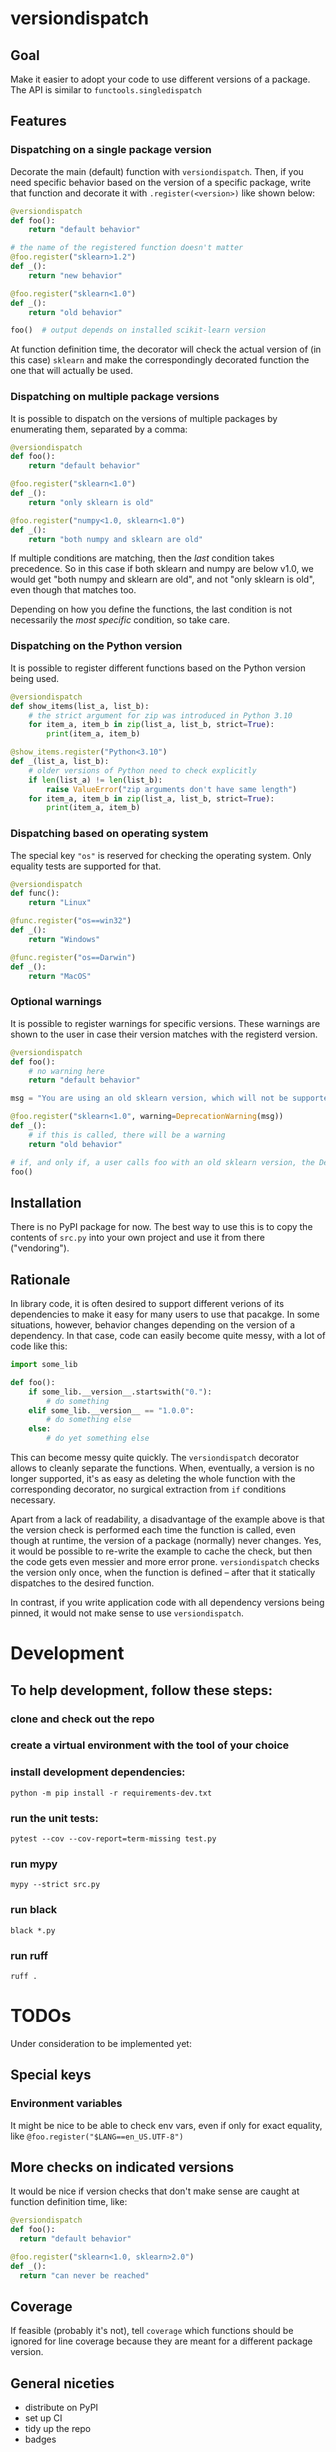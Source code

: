 * versiondispatch
** Goal
Make it easier to adopt your code to use different versions of a package. The API is similar to ~functools.singledispatch~
** Features
*** Dispatching on a single package version
Decorate the main (default) function with ~versiondispatch~. Then, if you need specific behavior based on the version of a specific package, write that function and decorate it with ~.register(<version>)~ like shown below:

#+begin_src python
@versiondispatch
def foo():
    return "default behavior"

# the name of the registered function doesn't matter
@foo.register("sklearn>1.2")
def _():
    return "new behavior"

@foo.register("sklearn<1.0")
def _():
    return "old behavior"

foo()  # output depends on installed scikit-learn version
#+end_src

At function definition time, the decorator will check the actual version of (in this case) ~sklearn~ and make the correspondingly decorated function the one that will actually be used.
*** Dispatching on multiple package versions
It is possible to dispatch on the versions of multiple packages by enumerating them, separated by a comma:

#+begin_src python
@versiondispatch
def foo():
    return "default behavior"

@foo.register("sklearn<1.0")
def _():
    return "only sklearn is old"

@foo.register("numpy<1.0, sklearn<1.0")
def _():
    return "both numpy and sklearn are old"
#+end_src

If multiple conditions are matching, then the /last/ condition takes precedence. So in this case if both sklearn and numpy are below v1.0, we would get "both numpy and sklearn are old", and not "only sklearn is old", even though that matches too.

Depending on how you define the functions, the last condition is not necessarily the /most specific/ condition, so take care.
*** Dispatching on the Python version
It is possible to register different functions based on the Python version being used.

#+begin_src python
@versiondispatch
def show_items(list_a, list_b):
    # the strict argument for zip was introduced in Python 3.10
    for item_a, item_b in zip(list_a, list_b, strict=True):
        print(item_a, item_b)

@show_items.register("Python<3.10")
def _(list_a, list_b):
    # older versions of Python need to check explicitly
    if len(list_a) != len(list_b):
        raise ValueError("zip arguments don't have same length")
    for item_a, item_b in zip(list_a, list_b, strict=True):
        print(item_a, item_b)
#+end_src
*** Dispatching based on operating system
The special key ~"os"~ is reserved for checking the operating system. Only equality tests are supported for that.
#+begin_src python
@versiondispatch
def func():
    return "Linux"

@func.register("os==win32")
def _():
    return "Windows"

@func.register("os==Darwin")
def _():
    return "MacOS"
#+end_src
*** Optional warnings
It is possible to register warnings for specific versions. These warnings are shown to the user in case their version matches with the registerd version.

#+begin_src python
@versiondispatch
def foo():
    # no warning here
    return "default behavior"

msg = "You are using an old sklearn version, which will not be supported after the next release"

@foo.register("sklearn<1.0", warning=DeprecationWarning(msg))
def _():
    # if this is called, there will be a warning
    return "old behavior"

# if, and only if, a user calls foo with an old sklearn version, the DeprecationWarning is shown
foo()
#+end_src
** Installation
There is no PyPI package for now. The best way to use this is to copy the contents of ~src.py~ into your own project and use it from there ("vendoring").
** Rationale
In library code, it is often desired to support different verions of its dependencies to make it easy for many users to use that pacakge. In some situations, however, behavior changes depending on the version of a dependency. In that case, code can easily become quite messy, with a lot of code like this:

#+begin_src python
import some_lib

def foo():
    if some_lib.__version__.startswith("0."):
        # do something
    elif some_lib.__version__ == "1.0.0":
        # do something else
    else:
        # do yet something else
#+end_src

This can become messy quite quickly. The ~versiondispatch~ decorator allows to cleanly separate the functions. When, eventually, a version is no longer supported, it's as easy as deleting the whole function with the corresponding decorator, no surgical extraction from ~if~ conditions necessary.

Apart from a lack of readability, a disadvantage of the example above is that the version check is performed each time the function is called, even though at runtime, the version of a package (normally) never changes. Yes, it would be possible to re-write the example to cache the check, but then the code gets even messier and more error prone. ~versiondispatch~ checks the version only once, when the function is defined -- after that it statically dispatches to the desired function.

In contrast, if you write application code with all dependency versions being pinned, it would not make sense to use ~versiondispatch~.
* Development
** To help development, follow these steps:
*** clone and check out the repo
*** create a virtual environment with the tool of your choice
*** install development dependencies:
~python -m pip install -r requirements-dev.txt~
*** run the unit tests:
~pytest --cov --cov-report=term-missing test.py~
*** run mypy
~mypy --strict src.py~
*** run black
~black *.py~
*** run ruff
~ruff .~
* TODOs
Under consideration to be implemented yet:
** Special keys
*** Environment variables
It might be nice to be able to check env vars, even if only for exact equality, like ~@foo.register("$LANG==en_US.UTF-8")~
** More checks on indicated versions
It would be nice if version checks that don't make sense are caught at function definition time, like:

#+begin_src python
@versiondispatch
def foo():
  return "default behavior"

@foo.register("sklearn<1.0, sklearn>2.0")
def _():
  return "can never be reached"
#+end_src
** Coverage
If feasible (probably it's not), tell ~coverage~ which functions should be ignored for line coverage because they are meant for a different package version.
** General niceties
- distribute on PyPI
- set up CI
- tidy up the repo
- badges
